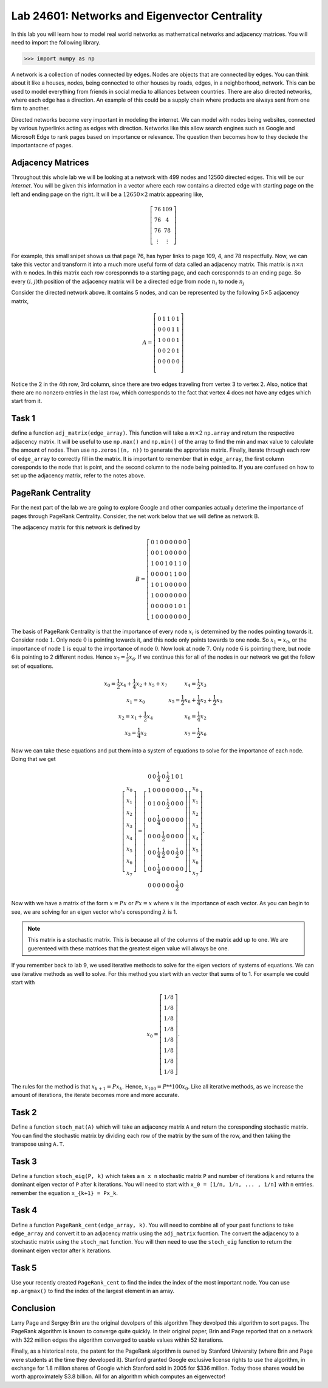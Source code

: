 
Lab 24601: Networks and Eigenvector Centrality
====================================


In this lab you will learn how to model real world networks as mathematical networks and adjacency matrices. 
You will need to import the following library.

>>> import numpy as np

A network is a collection of nodes connected by edges. Nodes are objects that are connected by edges. 
You can think about it like a houses, nodes, being connected to other houses by roads, edges, in a neighborhood, network.
This can be used to model everything from friends in social media to alliances between countries.
There are also directed networks, where each edge has a direction.
An example of this could be a supply chain where products are always sent from one firm to another.

Directed networks become very important in modeling the internet.
We can model with nodes being websites, connected by various hyperlinks acting as edges with direction.
Networks like this allow search engines such as Google and Microsoft Edge to rank pages based on importance or relevance.
The question then becomes how to they deciede the importantacne of pages.


Adjacency Matrices
------------------

Throughout this whole lab we will be looking at a network with 499 nodes and 12560 directed edges. 
This will be our *internet*.
You will be given this information in a vector where each row contains a directed edge with starting page on the left and ending page on the right.
It will be a :math:`12650 \times 2` matrix appearing like,

.. math::

    \left[
    \begin{matrix} 
    76 & 109 \\
    76 & 4 \\ 
    76 & 78 \\
    \vdots & \vdots
    \end{matrix}
    \right]

For example, this small snipet shows us that page 76, has hyper links to page 109, 4, and 78 respectfully.
Now, we can take this vector and transform it into a much more useful form of data called an adjacency matrix.
This matrix is :math:`n \times n` with :math:`n` nodes.
In this matrix each row coresponnds to a starting page, and each coresponnds to an ending page.
So every :math:`(i,j)`\th position of the adjacency matrix will be a directed edge from node :math:`n_i` to node :math:`n_j`

.. image:: _static/directed_network.PNG
    :align: center

Consider the directed network above. It contains 5 nodes, and can be represented by the following :math:`5 \times 5` adjacency matrix,

.. math::
    A = 
    \left[
    \begin{matrix} 
    0 & 1 & 1 & 0 & 1 \\
    0 & 0 & 0 & 1 & 1 \\
    1 & 0 & 0 & 0 & 1 \\
    0 & 0 & 2 & 0 & 1 \\
    0 & 0 & 0 & 0 & 0 \\ 
    \end{matrix}
    \right]

.. Definatily directly copied this below from the lab haha
Notice the 2 in the 4th row, 3rd column, since there are two edges traveling from vertex 3 to vertex 2. 
Also, notice that there are no nonzero entries in the last row, which corresponds to the fact that vertex 4 does not have any edges which start from it.

Task 1
------
define a function ``adj_matrix(edge_array)``\. 
This function will take a :math:`m \times 2`  ``np.array`` and return the respective adjacency matrix.
It will be useful to use ``np.max()`` and ``np.min()`` of the array to find the min and max value to calculate the amount of nodes.
Then use ``np.zeros((n, n))`` to generate the approriate matrix.
Finally, iterate through each row of ``edge_array`` to correctly fill in the matrix. 
It is important to remember that in ``edge_array``\, the first column coresponds to the node that is point, and the second column to the node being pointed to.
If you are confused on how to set up the adjacency matrix, refer to the notes above.


.. There was a part of the orignal lab where you take 
.. It talks abouts explaining that you could add up the amount of nodes points to a node to deterime its importance but that would be stupid
.. So if they think that adding more of it would be useles them I'm not going to do it, unnless we feel lits needed

PageRank Centrality
-------------------

For the next part of the lab we are going to explore Google and other companies actually deterime the importance of pages through PageRank Centrality.
Consider, the net work below that we will define as network B.

.. image:: _static/directed_network_gprime.png
        :align: center

The adjacency matrix for this network is defined by

.. math::

   B = \left[
   \begin{array}{cccccccc}
   0 & 1 & 0 & 0 & 0 & 0 & 0 & 0 \\
   0 & 0 & 1 & 0 & 0 & 0 & 0 & 0 \\
   1 & 0 & 0 & 1 & 0 & 1 & 1 & 0 \\
   0 & 0 & 0 & 0 & 1 & 1 & 0 & 0 \\
   1 & 0 & 1 & 0 & 0 & 0 & 0 & 0 \\
   1 & 0 & 0 & 0 & 0 & 0 & 0 & 0 \\
   0 & 0 & 0 & 0 & 0 & 1 & 0 & 1 \\
   1 & 0 & 0 & 0 & 0 & 0 & 0 & 0
   \end{array}
   \right]

The basis of PageRank Centrality is that the importance of every node :math:`x_i` is determined by the nodes pointing towards it.
Consider node :math:`1`. Only node :math:`0` is pointing towards it, and this node only points towards to one node. 
So :math:`x_1 = x_0`, or the importance of node :math:`1` is equal to the importance of node :math:`0`.
Now look at node :math:`7`. Only node :math:`6` is pointing there, but node :math:`6` is pointing to 2 different nodes. 
Hence :math:`x_7 = \frac{1}{2} x_6`. 
If we continue this for all of the nodes in our network we get the follow set of equations.

.. math::
    
    \begin{array}{cc}
    x_0 = \frac{1}{2}x_4  + \frac{1}{4}x_2 + x_5 + x_7 & x_4 = \frac{1}{2} x_3 \\
    x_1 = x_0 & x_5 =  \frac{1}{2}x_6 + \frac{1}{4}x_2 + \frac{1}{2}x_3 \\
    x_2 = x_1 + \frac{1}{2}x_4 & x_6 = \frac{1}{4}x_2 \\
    x_3 = \frac{1}{4}x_2 & x_7 = \frac{1}{2} x_6
    \end{array}

Now we can take these equations and put them into a system of equations to solve for the importance of each node. Doing that we get

.. math::
    \left[
    \begin{array}{c}
    x_0\\ x_1\\ x_2\\ x_3\\ x_4\\ x_5\\ x_6\\ x_7
    \end{array}
    \right]
    =
    \left[
    \begin{array}{cccccccc}
    0 & 0 & \frac{1}{4} & 0 & \frac{1}{2} & 1 & 0 & 1 \\
    1 & 0 & 0 & 0 & 0 & 0 & 0 & 0 \\
    0 & 1 & 0 & 0 & \frac{1}{2} & 0 & 0 & 0 \\
    0 & 0 & \frac{1}{4} & 0 & 0 & 0 & 0 & 0 \\
    0 & 0 & 0 & \frac{1}{2} & 0 & 0 & 0 & 0 \\
    0 & 0 & \frac{1}{4} & \frac{1}{2} & 0 & 0 & \frac{1}{2} & 0 \\
    0 & 0 & \frac{1}{4} & 0 & 0 & 0 & 0 & 0 \\
    0 & 0 & 0 & 0 & 0 & 0 & \frac{1}{2} & 0
    \end{array}
    \right]
    \left[
    \begin{array}{c}
    x_0\\ x_1\\ x_2\\ x_3\\ x_4\\ x_5\\ x_6\\ x_7
    \end{array}
    \right]
    .

Now with we have a matrix of the form :math:`x=Px` or :math:`Px=x` where :math:`x` is the importance of each vector. 
As you can begin to see, we are solving for an eigen vector who's coresponding :math:`\lambda` is 1.

.. note::
    This matrix is a stochastic matrix. 
    This is because all of the columns of the matrix add up to one. 
    We are guerenteed with these matrices that the greatest eigen value will always be one.

If you remember back to lab 9, we used iterative methods to solve for the eigen vectors of systems of equations.
We can use iterative methods as well to solve.
For this method you start with an vector that sums of to 1. 
For example we could start with

.. math::
    x_0 = 
    \left[
    \begin{array}{c}
    1/8 \\
    1/8 \\
    1/8 \\
    1/8 \\
    1/8 \\
    1/8 \\
    1/8 \\
    1/8
    \end{array}
    \right].

The rules for the method is that :math:`x_{k+1} = Px_k`. 
Hence, :math:`x_{100} = P**100x_0`.
Like all iterative methods, as we increase the amount of iterations, the iterate becomes more and more accurate. 

Task 2
------

Define a function ``stoch_mat(A)`` which will take an adjacency matrix ``A`` and return the coresponding stochastic matrix. 
You can find the stochastic matrix by dividing each row of the matrix by the sum of the row, and then taking the transpose using ``A.T``.

Task 3
------

Define a function ``stoch_eig(P, k)`` which takes a ``n x n`` stochastic matrix ``P`` and number of iterations ``k`` 
and returns the dominant eigen vector of ``P`` after ``k`` iterations.
You will need to start with ``x_0 = [1/n, 1/n, ... , 1/n]`` with ``n`` entries.
remember the equation ``x_{k+1} = Px_k``.

Task 4
------

Define a function ``PageRank_cent(edge_array, k)``.
You will need to combine all of your past functions to take ``edge_array`` and convert it to an adjacency matrix using the ``adj_matrix`` fucntion.
The convert the adjacency to a stochastic matrix using the ``stoch_mat`` function.
You will then need to use the ``stoch_eig`` function to return the dominant eigen vector after ``k`` iterations. 

Task 5
------

Use your recently created ``PageRank_cent`` to find the index the index of the most important node.
You can use ``np.argmax()`` to find the index of the largest element in an array. 

Conclusion
----------

Larry Page and Sergey Brin are the original devolpers of this algorithm
They devolped this algorithm to sort pages.
The PageRank algorithm is known to converge quite quickly. 
In their original paper, Brin and Page reported that on a network with 322 million edges the algorithm converged to usable values within 52 iterations.

Finally, as a historical note, the patent for the PageRank algorithm is owned by Stanford University (where Brin and Page were students at the time they developed it). 
Stanford granted Google exclusive license rights to use the algorithm, in exchange for 1.8 million shares of Google which Stanford sold in 2005 for $336 million. 
Today those shares would be worth approximately $3.8 billion. All for an algorithm which computes an eigenvector!
